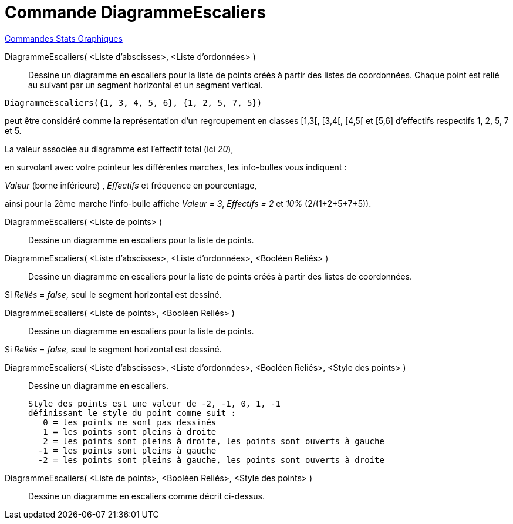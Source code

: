= Commande DiagrammeEscaliers
:page-en: commands/StepGraph
ifdef::env-github[:imagesdir: /fr/modules/ROOT/assets/images]

xref:commands/Commandes_Stats_Graphiques.adoc[Commandes Stats Graphiques]

DiagrammeEscaliers( <Liste d'abscisses>, <Liste d'ordonnées> )::
  Dessine un diagramme en escaliers pour la liste de points créés à partir des listes de coordonnées. Chaque point est
  relié au suivant par un segment horizontal et un segment vertical.

[EXAMPLE]
====

`++DiagrammeEscaliers({1, 3, 4, 5, 6}, {1, 2, 5, 7, 5})++` 

peut être considéré comme la représentation d'un regroupement en classes [1,3[, [3,4[, [4,5[ et [5,6] d'effectifs respectifs 1, 2, 5, 7 et 5.


La valeur associée au diagramme est l'effectif total (ici _20_),

en survolant avec votre pointeur les différentes marches, les info-bulles vous indiquent :

_Valeur_ (borne inférieure) , _Effectifs_ et fréquence en pourcentage,

ainsi pour la 2ème marche l'info-bulle affiche _Valeur = 3_, _Effectifs = 2_ et _10%_ (2/(1+2+5+7+5)).

====


DiagrammeEscaliers( <Liste de points> )::
  Dessine un diagramme en escaliers pour la liste de points.

DiagrammeEscaliers( <Liste d'abscisses>, <Liste d'ordonnées>, <Booléen Reliés> )::
  Dessine un diagramme en escaliers pour la liste de points créés à partir des listes de coordonnées.

Si _Reliés_ =   _false_, seul le segment horizontal est dessiné.

DiagrammeEscaliers( <Liste de points>, <Booléen Reliés> )::
  Dessine un diagramme en escaliers pour la liste de points.

Si _Reliés_ = _false_, seul le segment horizontal est dessiné.

DiagrammeEscaliers( <Liste d'abscisses>, <Liste d'ordonnées>, <Booléen Reliés>, <Style des points> )::
  Dessine un diagramme en escaliers.

  Style des points est une valeur de -2, -1, 0, 1, -1
  définissant le style du point comme suit :
     0 = les points ne sont pas dessinés
     1 = les points sont pleins à droite
     2 = les points sont pleins à droite, les points sont ouverts à gauche
    -1 = les points sont pleins à gauche
    -2 = les points sont pleins à gauche, les points sont ouverts à droite

DiagrammeEscaliers( <Liste de points>, <Booléen Reliés>, <Style des points> )::
  Dessine un diagramme en escaliers comme décrit ci-dessus.
